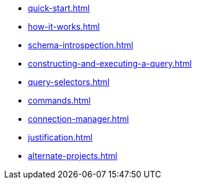 * xref:quick-start.adoc[]
* xref:how-it-works.adoc[]
* xref:schema-introspection.adoc[]
* xref:constructing-and-executing-a-query.adoc[]
* xref:query-selectors.adoc[]
* xref:commands.adoc[]
* xref:connection-manager.adoc[]
* xref:justification.adoc[]
* xref:alternate-projects.adoc[]
